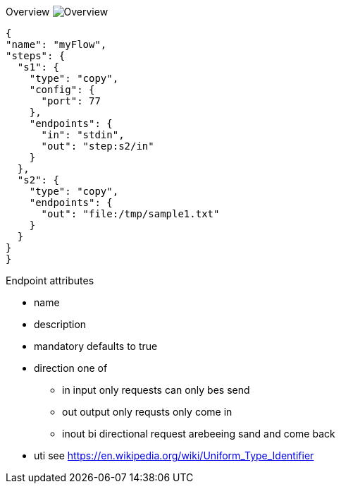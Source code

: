 
Overview
image:docs/Overview.svg[]


[source,json]
----
{
"name": "myFlow",
"steps": {
  "s1": {
    "type": "copy",
    "config": {
      "port": 77
    },
    "endpoints": {
      "in": "stdin",
      "out": "step:s2/in"
    }
  },
  "s2": {
    "type": "copy",
    "endpoints": {
      "out": "file:/tmp/sample1.txt"
    }
  }
}
}
----


Endpoint attributes

- name
- description
- mandatory defaults to true
- direction one of
  * in input only requests can only bes send
  * out output only requsts only come in
  * inout bi directional request arebeeing sand and come back
- uti  see https://en.wikipedia.org/wiki/Uniform_Type_Identifier
